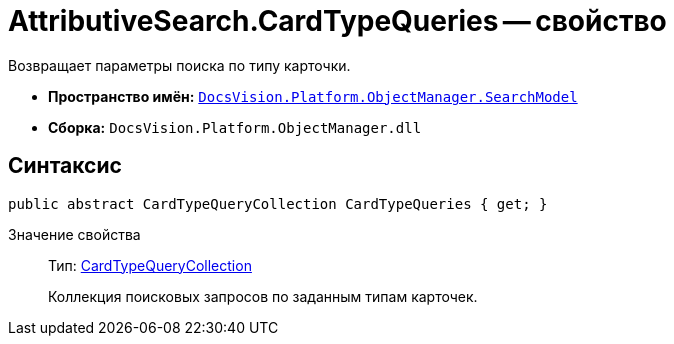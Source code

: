 = AttributiveSearch.CardTypeQueries -- свойство

Возвращает параметры поиска по типу карточки.

* *Пространство имён:* `xref:api/DocsVision/Platform/ObjectManager/SearchModel/SearchModel_NS.adoc[DocsVision.Platform.ObjectManager.SearchModel]`
* *Сборка:* `DocsVision.Platform.ObjectManager.dll`

== Синтаксис

[source,csharp]
----
public abstract CardTypeQueryCollection CardTypeQueries { get; }
----

Значение свойства::
Тип: xref:api/DocsVision/Platform/ObjectManager/SearchModel/CardTypeQueryCollection_CL.adoc[CardTypeQueryCollection]
+
Коллекция поисковых запросов по заданным типам карточек.

